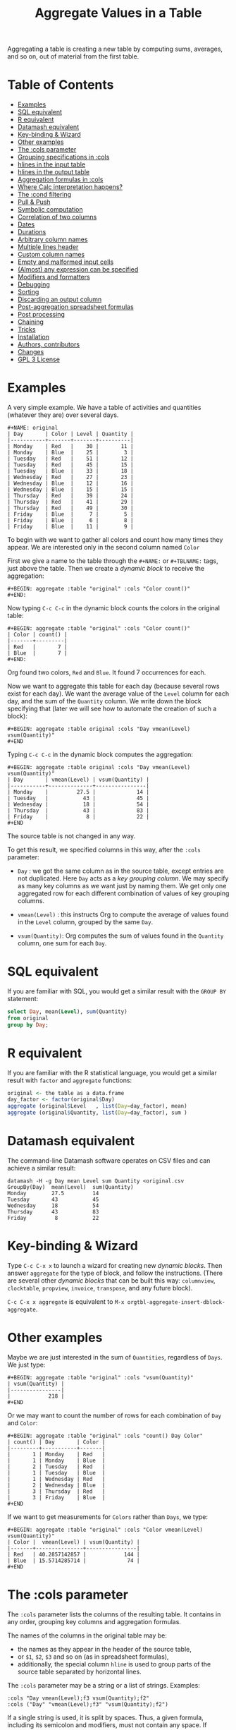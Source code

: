 # -*- mode: org; coding:utf-8; -*-
#+TITLE: Aggregate Values in a Table
#+OPTIONS: ^:{} authors:Thierry Banel, Michael Brand toc:nil

Aggregating a table is creating a new table by computing sums,
averages, and so on, out of material from the first table.

* Table of Contents
:PROPERTIES:
:TOC:      :include siblings :depth 1 :force () :ignore (this) :local (nothing)
:CUSTOM_ID: table-of-contents
:END:

:CONTENTS:
- [[#examples][Examples]]
- [[#sql-equivalent][SQL equivalent]]
- [[#r-equivalent][R equivalent]]
- [[#datamash-equivalent][Datamash equivalent]]
- [[#key-binding--wizard][Key-binding & Wizard]]
- [[#other-examples][Other examples]]
- [[#the-cols-parameter][The :cols parameter]]
- [[#grouping-specifications-in-cols][Grouping specifications in :cols]]
- [[#hlines-in-the-input-table][hlines in the input table]]
- [[#hlines-in-the-output-table][hlines in the output table]]
- [[#aggregation-formulas-in-cols][Aggregation formulas in :cols]]
- [[#where-calc-interpretation-happens][Where Calc interpretation happens?]]
- [[#the-cond-filtering][The :cond filtering]]
- [[#pull--push][Pull & Push]]
- [[#symbolic-computation][Symbolic computation]]
- [[#correlation-of-two-columns][Correlation of two columns]]
- [[#dates][Dates]]
- [[#durations][Durations]]
- [[#arbitrary-column-names][Arbitrary column names]]
- [[#multiple-lines-header][Multiple lines header]]
- [[#custom-column-names][Custom column names]]
- [[#empty-and-malformed-input-cells][Empty and malformed input cells]]
- [[#almost-any-expression-can-be-specified][(Almost) any expression can be specified]]
- [[#modifiers-and-formatters][Modifiers and formatters]]
- [[#debugging][Debugging]]
- [[#sorting][Sorting]]
- [[#discarding-an-output-column][Discarding an output column]]
- [[#post-aggregation-spreadsheet-formulas][Post-aggregation spreadsheet formulas]]
- [[#post-processing][Post processing]]
- [[#chaining][Chaining]]
- [[#tricks][Tricks]]
- [[#installation][Installation]]
- [[#authors-contributors][Authors, contributors]]
- [[#changes][Changes]]
- [[#gpl-3-license][GPL 3 License]]
:END:

* Examples
:PROPERTIES:
:CUSTOM_ID: examples
:END:
A very simple example. We have a table of activities and quantities
(whatever they are) over several days.

#+BEGIN_EXAMPLE
#+NAME: original
| Day       | Color | Level | Quantity |
|-----------+-------+-------+----------|
| Monday    | Red   |    30 |       11 |
| Monday    | Blue  |    25 |        3 |
| Tuesday   | Red   |    51 |       12 |
| Tuesday   | Red   |    45 |       15 |
| Tuesday   | Blue  |    33 |       18 |
| Wednesday | Red   |    27 |       23 |
| Wednesday | Blue  |    12 |       16 |
| Wednesday | Blue  |    15 |       15 |
| Thursday  | Red   |    39 |       24 |
| Thursday  | Red   |    41 |       29 |
| Thursday  | Red   |    49 |       30 |
| Friday    | Blue  |     7 |        5 |
| Friday    | Blue  |     6 |        8 |
| Friday    | Blue  |    11 |        9 |
#+END_EXAMPLE

To begin with we want to gather all colors and count how many times
they appear. We are interested only in the second column named =Color=

First we give a name to the table through the =#+NAME:=
or =#+TBLNAME:= tags, just above the table.
Then we create a /dynamic block/ to receive the aggregation:

#+BEGIN_EXAMPLE
#+BEGIN: aggregate :table "original" :cols "Color count()"
#+END:
#+END_EXAMPLE

Now typing =C-c C-c= in the dynamic block counts the colors in the original table:

#+BEGIN_EXAMPLE
#+BEGIN: aggregate :table "original" :cols "Color count()"
| Color | count() |
|-------+---------|
| Red   |       7 |
| Blue  |       7 |
#+END:
#+END_EXAMPLE

Org found two colors, =Red= and =Blue=. It found 7 occurrences for
each.

Now we want to aggregate this table for each day (because several rows
exist for each day). We want the average value of the =Level= column for
each day, and the sum of the =Quantity= column. We write down the
block specifying that (later we will see how to automate the creation
of such a block):

#+BEGIN_EXAMPLE
#+BEGIN: aggregate :table original :cols "Day vmean(Level) vsum(Quantity)"
#+END
#+END_EXAMPLE

Typing =C-c C-c= in the dynamic block computes the aggregation:

#+BEGIN_EXAMPLE
#+BEGIN: aggregate :table original :cols "Day vmean(Level) vsum(Quantity)"
| Day       | vmean(Level) | vsum(Quantity) |
|-----------+--------------+----------------|
| Monday    |         27.5 |             14 |
| Tuesday   |           43 |             45 |
| Wednesday |           18 |             54 |
| Thursday  |           43 |             83 |
| Friday    |            8 |             22 |
#+END
#+END_EXAMPLE

The source table is not changed in any way.

To get this result, we specified columns in this way, after the
=:cols= parameter:

- =Day= : we got the same column as in the source table, except
  entries are not duplicated.  Here =Day= acts as a /key grouping column/.
  We may specify as many key columns as we want just by naming them.
  We get only one aggregated row for each different combination
  of values of key grouping columns.

- =vmean(Level)= : this instructs Org to compute the average of values
  found in the =Level= column, grouped by the same =Day=.

- =vsum(Quantity)=: Org computes the sum of values found in the
  =Quantity= column, one sum for each =Day=.

* SQL equivalent
:PROPERTIES:
:CUSTOM_ID: sql-equivalent
:END:

If you are familiar with SQL, you would get a similar result with the
=GROUP BY= statement:

#+begin_src sql
select Day, mean(Level), sum(Quantity)
from original
group by Day;
#+end_src

* R equivalent
:PROPERTIES:
:CUSTOM_ID: r-equivalent
:END:

If you are familiar with the R statistical language, you would get a
similar result with =factor= and =aggregate= functions:

#+begin_src R
original <- the table as a data.frame
day_factor <- factor(original$Day)
aggregate (original$Level   , list(Day=day_factor), mean)
aggregate (original$Quantity, list(Day=day_factor), sum )
#+end_src

* Datamash equivalent
:PROPERTIES:
:CUSTOM_ID: datamash-equivalent
:END:

The command-line Datamash software operates on CSV files and can
achieve a similar result:

#+begin_src shell
datamash -H -g Day mean Level sum Quantity <original.csv
GroupBy(Day)  mean(Level)  sum(Quantity)
Monday        27.5         14
Tuesday       43           45
Wednesday     18           54
Thursday      43           83
Friday         8           22
#+end_src

* Key-binding & Wizard
:PROPERTIES:
:CUSTOM_ID: key-binding--wizard
:END:

Type =C-c C-x x= to launch a wizard for creating new /dynamic blocks/.
Then answer =aggregate= for the type of block, and follow the instructions.
(There are several other /dynamic blocks/ that can be built this way:
~columnview~, ~clocktable~, ~propview~, ~invoice~, ~transpose~, and any
future block).

=C-c C-x x aggregate= is equivalent to
=M-x orgtbl-aggregate-insert-dblock-aggregate=.

* Other examples
:PROPERTIES:
:CUSTOM_ID: other-examples
:END:

Maybe we are just interested in the sum of =Quantities=, regardless of
=Days=. We just type:

#+BEGIN_EXAMPLE
#+BEGIN: aggregate :table "original" :cols "vsum(Quantity)"
| vsum(Quantity) |
|----------------|
|            218 |
#+END
#+END_EXAMPLE

Or we may want to count the number of rows for each combination of
=Day= and =Color=:

#+BEGIN_EXAMPLE
#+BEGIN: aggregate :table "original" :cols "count() Day Color"
| count() | Day       | Color |
|---------+-----------+-------|
|       1 | Monday    | Red   |
|       1 | Monday    | Blue  |
|       2 | Tuesday   | Red   |
|       1 | Tuesday   | Blue  |
|       1 | Wednesday | Red   |
|       2 | Wednesday | Blue  |
|       3 | Thursday  | Red   |
|       3 | Friday    | Blue  |
#+END
#+END_EXAMPLE

If we want to get measurements for =Colors= rather than =Days=, we
type:

#+BEGIN_EXAMPLE
#+BEGIN: aggregate :table "original" :cols "Color vmean(Level) vsum(Quantity)"
| Color |  vmean(Level) | vsum(Quantity) |
|-------+---------------+----------------|
| Red   | 40.2857142857 |            144 |
| Blue  | 15.5714285714 |             74 |
#+END
#+END_EXAMPLE

* The :cols parameter
:PROPERTIES:
:CUSTOM_ID: the-cols-parameter
:END:

The =:cols= parameter lists the columns of the resulting table. It
contains in any order, grouping key columns and aggregation formulas.

The names of the columns in the original table may be:
- the names as they appear in the header of the source table,
- or =$1=, =$2=, =$3= and so on (as in spreadsheet formulas),
- additionally, the special column =hline= is used to group
  parts of the source table separated by horizontal lines.

The =:cols= parameter may be a string or a list of strings. Examples:
#+BEGIN_EXAMPLE
  :cols "Day vmean(Level);f3 vsum(Quantity);f2"
  :cols ("Day" "vmean(Level);f3" "vsum(Quantity);f2")
#+END_EXAMPLE

If a single string is used, it is split by spaces. Thus, a given
formula, including its semicolon and modifiers, must not contain any
space. If spaces are required within a formula, then use the
parenthesis list. If a column name has spaces, quote it like this:
#+BEGIN_EXAMPLE
  'yellow submarine'
#+END_EXAMPLE

* Grouping specifications in :cols
:PROPERTIES:
:CUSTOM_ID: grouping-specifications-in-cols
:END:

Grouping is done on columns of the source table acting as key columns.
Just name the key columns.

Additionally, the =hline= specification means that rows between two
horizontal lines should be grouped.

Key columns and =hline= are used to group rows of the source
table with unique combinations of those columns.

* hlines in the input table
:PROPERTIES:
:CUSTOM_ID: hlines-in-the-input-table
:END:

hline = "horizontal line"

Here is a source table containing 3 blocks separated by horizontal
lines:

#+BEGIN_EXAMPLE
#+NAME: originalhl
| Color | Level | Quantity |
|-------+-------+----------|
| Red   |    30 |       11 |
| Blue  |    25 |        3 |
| Red   |    51 |       12 |
| Red   |    45 |       15 |
| Blue  |    33 |       18 |
|-------+-------+----------|
| Red   |    27 |       23 |
| Blue  |    12 |       16 |
| Blue  |    15 |       15 |
| Red   |    39 |       24 |
| Red   |    41 |       29 |
|-------+-------+----------|
| Red   |    49 |       30 |
| Blue  |     7 |        5 |
| Blue  |     6 |        8 |
| Blue  |    11 |        9 |
#+END_EXAMPLE

And here is the aggregation by those 3 blocks:

#+BEGIN_EXAMPLE
#+BEGIN: aggregate :table originalhl :cols "hline vmean(Level) vsum(Quantity)"
| hline | vmean(Level) | vsum(Quantity) |
|-------+--------------+----------------|
|     0 |         36.8 |             59 |
|     1 |         26.8 |            107 |
|     2 |        18.25 |             52 |
#+END:
#+END_EXAMPLE

If we want additional details with the =Color= column, we just name it:

#+BEGIN_EXAMPLE
#+BEGIN: aggregate :table originalhl :cols "hline Color vmean(Level) vsum(Quantity)"
| hline | Color |  vmean(Level) | vsum(Quantity) |
|-------+-------+---------------+----------------|
|     0 | Red   |            42 |             38 |
|     0 | Blue  |            29 |             21 |
|     1 | Red   | 35.6666666667 |             76 |
|     1 | Blue  |          13.5 |             31 |
|     2 | Red   |            49 |             30 |
|     2 | Blue  |             8 |             22 |
#+END:
#+END_EXAMPLE

There is an ugly value, =35.6666666667=, in the middle of the
table. See later how to format it.

* hlines in the output table
:PROPERTIES:
:CUSTOM_ID: hlines-in-the-output-table
:END:

Example of an input table containing 3 hlines:

#+begin_example
#+name: withhline
| cölØr  | vâluε | ra;han |
|--------+-------+--------|
| Red    |   1.3 |     41 |
| Red    |   3.5 |     35 |
| Yellow |   9.1 |     95 |
| Red    |   2.6 |     84 |
|--------+-------+--------|
| Blue   |   8.7 |     52 |
| Blue   |   7.0 |     29 |
| Yellow |   5.4 |     17 |
|--------+-------+--------|
| Blue   |   4.9 |     64 |
| Red    |   3.9 |     51 |
| Yellow |   2.4 |     55 |
| Yellow |   6.6 |     34 |
|--------+-------+--------|
| Red    |   1.1 |     58 |
| Yellow |   3.4 |     51 |
#+end_example

With the =:hline 1= parameter, we get back the original hlines. Without
this parameter, the resulting table would have no hlines.

#+begin_example
#+BEGIN: aggregate :table "withhline" :cols "cölØr vâluε 'ra;han'" :hline 1
| cölØr  | vâluε | 'ra;han' |
|--------+-------+----------|
| Red    |   1.3 |       41 |
| Red    |   3.5 |       35 |
| Yellow |   9.1 |       95 |
| Red    |   2.6 |       84 |
|--------+-------+----------|
| Blue   |   8.7 |       52 |
| Blue   |   7.0 |       29 |
| Yellow |   5.4 |       17 |
|--------+-------+----------|
| Blue   |   4.9 |       64 |
| Red    |   3.9 |       51 |
| Yellow |   2.4 |       55 |
| Yellow |   6.6 |       34 |
|--------+-------+----------|
| Red    |   1.1 |       58 |
| Yellow |   3.4 |       51 |
#+END:
#+end_example

This example is a shorthand for this one, where an explicit =hline=
column is requested, then discarded with =<>=:

#+begin_example
#+BEGIN: aggregate :table "withhline" :cols "hline;^n;<> cölØr vâluε 'ra;han'" :hline 1
| cölØr  | vâluε | 'ra;han' |
|--------+-------+----------|
| Red    |   1.3 |       41 |
| Red    |   3.5 |       35 |
| Yellow |   9.1 |       95 |
| Red    |   2.6 |       84 |
|--------+-------+----------|
| Blue   |   8.7 |       52 |
| Blue   |   7.0 |       29 |
| Yellow |   5.4 |       17 |
|--------+-------+----------|
| Blue   |   4.9 |       64 |
| Red    |   3.9 |       51 |
| Yellow |   2.4 |       55 |
| Yellow |   6.6 |       34 |
|--------+-------+----------|
| Red    |   1.1 |       58 |
| Yellow |   3.4 |       51 |
#+END:
#+end_example

Actually, output hlines are not limited to input ones. They may appear
on the major sorted column. In this example, the =cölØr= column is
sorted, and we require output hlines with =:hline 1=. Then hlines will
separate blocks of identical =cölØr= rows:

#+begin_example
#+BEGIN: aggregate :table "withhline" :cols "cölØr;^a vâluε 'ra;han'" :hline 1
| cölØr  | vâluε | 'ra;han' |
|--------+-------+----------|
| Blue   |   8.7 |       52 |
| Blue   |   7.0 |       29 |
| Blue   |   4.9 |       64 |
|--------+-------+----------|
| Red    |   1.3 |       41 |
| Red    |   3.5 |       35 |
| Red    |   2.6 |       84 |
| Red    |   3.9 |       51 |
| Red    |   1.1 |       58 |
|--------+-------+----------|
| Yellow |   9.1 |       95 |
| Yellow |   5.4 |       17 |
| Yellow |   2.4 |       55 |
| Yellow |   6.6 |       34 |
| Yellow |   3.4 |       51 |
#+END:
#+end_example

In this previous example, output hlines are unrelated to input ones.

The =:hline= parameter may be =2=. It means that two sorted columns will
be looked at when deciding to put an hline. In the following example,
the two sorted columns are =hline= and =cölØr=. Therefore output hlines
separate blocks of identical =hline= and =cölØr=:

#+begin_example
#+BEGIN: aggregate :table "withhline" :cols "hline;^n cölØr;^a vâluε 'ra;han'" :hline 2
| hline | cölØr  | vâluε | 'ra;han' |
|-------+--------+-------+----------|
|     0 | Red    |   1.3 |       41 |
|     0 | Red    |   3.5 |       35 |
|     0 | Red    |   2.6 |       84 |
|-------+--------+-------+----------|
|     0 | Yellow |   9.1 |       95 |
|-------+--------+-------+----------|
|     1 | Blue   |   8.7 |       52 |
|     1 | Blue   |   7.0 |       29 |
|-------+--------+-------+----------|
|     1 | Yellow |   5.4 |       17 |
|-------+--------+-------+----------|
|     2 | Blue   |   4.9 |       64 |
|-------+--------+-------+----------|
|     2 | Red    |   3.9 |       51 |
|-------+--------+-------+----------|
|     2 | Yellow |   2.4 |       55 |
|     2 | Yellow |   6.6 |       34 |
|-------+--------+-------+----------|
|     3 | Red    |   1.1 |       58 |
|-------+--------+-------+----------|
|     3 | Yellow |   3.4 |       51 |
#+END:
#+end_example

And the =hline= column may be discarded (but its side effect
remains). To do so use the =;<>= specifier:

#+begin_example
#+BEGIN: aggregate :table "withhline" :cols "hline;^n;<> cölØr;^a vâluε 'ra;han'" :hline 2
| cölØr  | vâluε | 'ra;han' |
|--------+-------+----------|
| Red    |   1.3 |       41 |
| Red    |   3.5 |       35 |
| Red    |   2.6 |       84 |
|--------+-------+----------|
| Yellow |   9.1 |       95 |
|--------+-------+----------|
| Blue   |   8.7 |       52 |
| Blue   |   7.0 |       29 |
|--------+-------+----------|
| Yellow |   5.4 |       17 |
|--------+-------+----------|
| Blue   |   4.9 |       64 |
|--------+-------+----------|
| Red    |   3.9 |       51 |
|--------+-------+----------|
| Yellow |   2.4 |       55 |
| Yellow |   6.6 |       34 |
|--------+-------+----------|
| Red    |   1.1 |       58 |
|--------+-------+----------|
| Yellow |   3.4 |       51 |
#+END:
#+end_example

The =:hline= parameter accepts a number:
- =:hline 0=, =:hline no=, =:hline nil=, or no =:hline= mean that there will
  be no hlines in the output.
- =:hline 1=, =:hline yes=, =:hline t= mean that hlines will separate blocks
  of identical rows regarding the major sorted column. In case no
  column is sorted, then output hlines will reflect input ones.
- =:hline 2= means that the major and the next major sorted columns will
  be used to separate identical rows regarding those two columns.
- =:hline 3=, =:hline 4=, ... may be specified, but they may result in too
  much hlines.

* Aggregation formulas in :cols
:PROPERTIES:
:CUSTOM_ID: aggregation-formulas-in-cols
:END:

Aggregation formulas are applied for each of those groupings, on the
specified columns.

We saw examples with =sum=, =mean=, =count= aggregations. There are
many other aggregations. They are based on functions provided by Calc:

- =count()= or =vcount()=
  + in Calc: =`u #' (`calc-vector-count') [`vcount'])=
  + gives the number of elements in the group being aggregated;
    this function may or may not take a column parameter;
    with a parameter, empty cells are not counted
    (except with the =E= modifier)..

- =sum(X)= or =vsum(X)=
  + in Calc: =`u +' (`calc-vector-sum') [`vsum']=
  + computes the sum of elements being aggregated

- =cnorm(X)=
  + in Calc: =`v N' (calc-cnorm') [`cnorm']=
  + like =vsum(X)=, compute the sum of values, but first replacing negative
    values by their opposite

- =max(X)= or =vmax(X)=
  + in Calc: =`u X' (`calc-vector-max') [`vmax']=
  + gives the largest of the elements being aggregated

- =min(X)= or =vmin(X)=
  + in Calc: =`u N' (`calc-vector-min') [`vmin']=
  + gives the smallest of the elements being aggregated

- =span(X)= or =vspan(X)=
  + in Calc: =`v :' (`calc-set-span') [`vspan']=
  + summarizes values to be aggregated into an interval =[MIN..MAX]=
    where =MIN= and =MAX= are the minimal and maximal values to be aggregated

- =rnorm(X)=
  + in Calc: =`v n' (`calc-rnorm) [`rnorm']=
  + like =vmax(X)=, gives the maximum of values, but first replacing negative
    values by their opposite

- =mean(X)= or =vmean(X)=
  + in Calc: =`u M' (`calc-vector-mean') [`vmean']=
  + computes the average (arithmetic mean) of elements being aggregated

- =meane(X)= or =vmeane(X)=
  + in Calc: =`I u M' (`calc-vector-mean-error') [`vmeane']=
  + computes the average (as mean) along with the estimated error of elements being aggregated

- =median(X)= or =vmedian(X)=
  + in Calc: =`H u M' (`calc-vector-median') [`vmedian']=
  + computes the median of elements being aggregated, by taking the middle element after sorting them

- =hmean(X)= or =vhmean(X)=
  + in Calc: =`H I u M' (`calc-vector-harmonic-mean') [`vhmean']=
  + computes the harmonic mean of elements being aggregated

- =gmean(X)= or =vgmean(X)=
  + in Calc: =`u G' (`calc-vector-geometric-mean') [`vgmean']=
  + computes the geometric mean of elements being aggregated

- =sdev(X)= or =vsdev(X)=
  + in Calc: =`u S' (`calc-vector-sdev') [`vsdev']=
  + computes the standard deviation of elements being aggregated

- =psdev(X)= or =vpsdev(X)=
  + in Calc: =`I u S' (`calc-vector-pop-sdev') [`vpsdev']=
  + computes the population standard deviation (divide by N instead of N-1)

- =var(X)= or =vvar(X)=
  + in Calc: =`H u S' (`calc-vector-variance') [`vvar']=
  + computes the variance of elements being aggregated

- =pvar(X)= or =vpvar(X)=
  + in Calc: =`H u S' (`calc-vector-variance') [`vpvar']=
  + computes the population variance of elements being aggregated

- =pcov(X,Y)= or =vpcov(X,Y)=
  + in Calc: =`I u C' (`calc-vector-pop-covariance') [`vpcov']=
  + computes the population covariance of elements being aggregated from two columns (divides by N)

- =cov(X,Y)= or =vcov(X,Y)=
  + in Calc: =`u C' (`calc-vector-covariance') [`vcov']=
  + computes the sample covariance of elements being aggregated from two columns (divides by N-1)

- =corr(X,Y)= or =vcorr(X,Y)=
  + in Calc: =`H u C' (`calc-vector-correlation') [`vcorr']=
  + computes the linear correlation coefficient of elements being aggregated in two columns

- =prod(X)= or =vprod(X)=
  + in Calc: =`u *' (`calc-vector-product') [`vprod']=
  + computes the product of elements being aggregated

- =vlist(X)= or =list(X)=
  + gives the list of =X= being aggregated, verbatim, without aggregation.

- =(X)= or =X= in a formula
  + returns the list of =X= being aggregated, without aggregation,
    passed through Calc interpretation.

- =sort(X)=
  + in Calc: =`v S' (`calc-sort') [`sort']=
  + sorts elements to be aggregated in ascending order;
    only works on numerical values

- =rsort(X)=
  + in Calc: =`I v S' (`calc-sort') [`sort']=
  + sorts elements to be aggregated in descending order;
    only works on numerical values

- =rev(X)=
  + in Calc: =`' (`calc-reverse-vector') [`rev']=
  + returns the list of values to be aggregated in reverse order

- =subvec(X,from)=, =subvec(X,from,to)=
  + in Calc: =`v s' (`calcFunc-subvec') [`subvec']=
  + extracts a sub-list from =X= starting at =from= and ending at =to= excluded
    (or up to the end if =to= is not given).
    The first value is numbered =1=. So for instance
    =subvec(X,1,3)= extracts the first two values

- =vmask(M,X)=
  + in Calc: =`v m' (`calcFunc-vmask') [`vmask']=
  + extracts a sub-list from =X=, keeping only values for which correponding values in
    =M= (the mask) are not zero

- =head(X)=
  + in Calc: =`v h' (`calc-head') [`head']=
  + returns the first value to be aggregated

- =rtail(X)=
  + in Calc: =`H I v h' (`calc-head') [`rtail']=
  + returns the last value to be aggregated

- =find(X,val)=
  + in Calc: =`v f' (`calc-vector-find') [`find']=
  + returns the index of =val= in the list of values to be aggregated, or =0=
    if =val= is not found. Index starts from =1=

- =rdup(X)=
  + in Calc: =`v +' (`calc-remove-duplicates') [`rdup']=
  + remove duplicates from =X= and returns remaining values sorted in
    ascending order

- =grade(X)=
  + in Calc: =`v G' (`calc-grade') [`grade']=
  + returns a list of index of values to be aggregated: the index of the lowest value,
    then the second lowest value, and so on up to the index of the highest value.
    Indexes start from =1=

- =rgrade(X)=
  + in Calc: =`I v G' (`calc-grade') [`rgrade']=
  + Like =grade= in reverse order

The aggregation functions may be written with or without a leading
=v=. =sum= and =vsum= are equivalent.  The =v= form should be
preferred, as it is the one used in the Org table spreadsheet, and in
Calc.  The non-v names may be dropped in the future.

* Where Calc interpretation happens?
:PROPERTIES:
:CUSTOM_ID: where-calc-interpretation-happens
:END:

*Calc* is the standard Emacs desktop calculator. Actual mathematical
computations are handled through Calc. This offers a lot of
flexibility.

Example of input table. Besides numbers, there are cells with
mathematical expressions like =20*30=, or just labels as =Red&Green=
without any mathematical meaning.

#+BEGIN_EXAMPLE
#+name: to_Calc_or_not_to_Calc
| Day       | Color      | Level  |
|-----------+------------+--------|
| Monday    | Red        | 20*30  |
| Monday    | Blue       | 55+45  |
| Tuesday   | Red        | 1      |
| Tuesday   | Red&Green  | 2      |
| Tuesday   | Blue+Green | 3      |
| Wednesday | Red        | (27)   |
| Wednesday | Red        | (12+1) |
| Wednesday | Green      | [15]   |
#+END_EXAMPLE

Basically, Calc operates twice. For example in the formula
=vsum(Level)=:
- Calc computes =Level= for every input cell in the =Level= column,
- then Calc computes =vsum()= applied to the resulting list.

#+BEGIN_EXAMPLE
#+BEGIN: aggregate :table "to_Calc_or_not_to_Calc" :cols "Day vsum(Level)"
| Day       | vsum(Level) |
|-----------+-------------|
| Monday    |         700 |
| Tuesday   |           6 |
| Wednesday |          55 |
#+END:
#+END_EXAMPLE

There are a few occasions were Calc computation does not happen:
=vcount()= and =vlist(X)=.

The =vcount()= sub-formula is evaluated as the number of input rows in
each group, without Calc intervention. However, later on Calc can
handle this number in a formula as this one: =vsum(Level)/vcount()=

#+BEGIN_EXAMPLE
#+BEGIN: aggregate :table "to_Calc_or_not_to_Calc" :cols "Day vcount() vsum(Level)/vcount()"
| Day       | vcount() | vsum(Level)/vcount() |
|-----------+----------+----------------------|
| Monday    |        2 |                  350 |
| Tuesday   |        3 |                    2 |
| Wednesday |        3 |            18.333333 |
#+END:
#+END_EXAMPLE

And of course when input cells do not have a mathematical meaning, the
result is non-sens:

#+BEGIN_EXAMPLE
#+BEGIN: aggregate :table "to_Calc_or_not_to_Calc" :cols "Day vsum(Color)"
| Day       | vsum(Color)                                    |
|-----------+------------------------------------------------|
| Monday    | Red + Blue                                     |
| Tuesday   | Red + error(3, '"Syntax error") + Blue + Green |
| Wednesday | 2 Red + Green                                  |
#+END:
#+END_EXAMPLE

The =vlist(X)= formula is not handled by Calc at all. This formula
must appear alone (not embedded as part of a bigger formula). The cells
=X= are not interpreted by Calc. As a result, =vlist(X)= produces a
cell which concatenates input cells verbatim. For instance, the input
cell =20*30= is left as-is.

#+BEGIN_EXAMPLE
#+BEGIN: aggregate :table "to_Calc_or_not_to_Calc" :cols "Day vlist(Color) vlist(Level)"
| Day       | vlist(Color)               | vlist(Level)       |
|-----------+----------------------------+--------------------|
| Monday    | Red, Blue                  | 20*30, 55+45       |
| Tuesday   | Red, Red&Green, Blue+Green | 1, 2, 3            |
| Wednesday | Red, Red, Green            | (27), (12+1), [15] |
#+END:
#+END_EXAMPLE

As a contrast, the formula =(Level)= yields a list processed through
Calc. For instance, the =20*30= formula is replaced by =600=.

#+BEGIN_EXAMPLE
#+BEGIN: aggregate :table "to_Calc_or_not_to_Calc" :cols "Day (Color) (Level)"
| Day       | (Color)                                        | (Level)        |
|-----------+------------------------------------------------+----------------|
| Monday    | [Red, Blue]                                    | [600, 100]     |
| Tuesday   | [Red, error(3, '"Syntax error"), Blue + Green] | [1, 2, 3]      |
| Wednesday | [Red, Red, Green]                              | [27, 13, [15]] |
#+END:
#+END_EXAMPLE

Here we used parenthesis in =(Color)= and =(Level)= because otherwise
they would have been /key columns/. Instead of parenthesis, we can
embed such expressions in formulas, like =Level+1=:

#+BEGIN_EXAMPLE
#+BEGIN: aggregate :table "to_Calc_or_not_to_Calc" :cols "Day Level+1"
| Day       | Level+1        |
|-----------+----------------|
| Monday    | [601, 101]     |
| Tuesday   | [2, 3, 4]      |
| Wednesday | [28, 14, [16]] |
#+END:
#+END_EXAMPLE

To summarize, a column name embedded in a formula is evaluated as the
list of input cells, processed by Calc. Except for the =vlist(Column)=
formula where input cells are kept verbatim.

By the way, what is the meaning of the expression =Level*Level=? For
=Monday=, it is =[600,100]*[600,100]=. Then Calc simplifies that as a
/vector product/: sum of individual products. =600^2+100^2=

#+BEGIN_EXAMPLE
#+BEGIN: aggregate :table "to_Calc_or_not_to_Calc" :cols "Day Level*Level Level+Level"
| Day       | Level*Level | Level+Level    |
|-----------+-------------+----------------|
| Monday    |      370000 | [1200, 200]    |
| Tuesday   |          14 | [2, 4, 6]      |
| Wednesday |        1123 | [54, 26, [30]] |
#+END:
#+END_EXAMPLE

* The :cond filtering
:PROPERTIES:
:CUSTOM_ID: the-cond-filtering
:END:

This parameter is optional. If present, it specifies a lisp
expression which tells whether or not a row should be kept. When the
expression evaluates to nil, the row is discarded.

Examples of useful expressions includes:
- =:cond (equal Color "Red")=
  + to keep only rows where =Color= is =Red=
- =:cond (> (string-to-number Quantity) 19)=
  + to keep only rows for which =Quantity= is more than =19=
  + note the call to =string-to-number=; without this call, =Quantity= would be used as a string
- =:cond (> (* (string-to-number Level) 2.5) (string-to-number Quantity))=
  + to keep only rows for which =2.5*Level > Quantity=

Beware with this example: =:cond (equal Color "Red")=. The input table
should not have a column named =Red=, otherwised the condition will mean:
/keep only rows with the same value in columns Color and Red/

As a special case, when =:cols= parameter is not given, the result is
the same as =:cols "COL1 COL2 COL3...".= All columns in the input
table are specified as key columns, and output in the resulting table.

This is useful when just filtering. But be aware that aggregation
still occurs. So duplicate input rows appear only once in the result.

* Pull & Push
:PROPERTIES:
:CUSTOM_ID: pull--push
:END:

Two modes are available: /pull/ & /push/.

In the /pull/ mode, we use so called "dynamic blocks".
The resulting table knows how to build itself.
Example:

We have a source table which is unaware that it will be derived in an
aggregated table:

#+BEGIN_EXAMPLE
#+NAME: source1
| Day       | Color | Level | Quantity |
|-----------+-------+-------+----------|
| Monday    | Red   |    30 |       11 |
| Monday    | Blue  |    25 |        3 |
| Tuesday   | Red   |    51 |       12 |
| Tuesday   | Red   |    45 |       15 |
| Tuesday   | Blue  |    33 |       18 |
| Wednesday | Red   |    27 |       23 |
| Wednesday | Blue  |    12 |       16 |
| Wednesday | Blue  |    15 |       15 |
| Thursday  | Red   |    39 |       24 |
| Thursday  | Red   |    41 |       29 |
| Thursday  | Red   |    49 |       30 |
| Friday    | Blue  |     7 |        5 |
| Friday    | Blue  |     6 |        8 |
| Friday    | Blue  |    11 |        9 |
#+END_EXAMPLE

We create somewhere else a /dynamic block/ which carries the
specification of the aggregation:

#+BEGIN_EXAMPLE
#+BEGIN: aggregate :table "source1" :cols "Day vmean(Level) vsum(Quantity)"
| Day       | vmean(Level) | vsum(Quantity) |
|-----------+--------------+----------------|
| Monday    |         27.5 |             14 |
| Tuesday   |           43 |             45 |
| Wednesday |           18 |             54 |
| Thursday  |           43 |             83 |
| Friday    |            8 |             22 |
#+END
#+END_EXAMPLE

Typing =C-c C-c= in the dynamic block recomputes it freshly.

In /push/ mode, the source table drives the creation of derived
tables. We specify the wanted results in =#+ORGTBL: SEND= directives
(as many as desired):

#+BEGIN_EXAMPLE
#+ORGTBL: SEND derived1 orgtbl-to-aggregated-table :cols "vmean(Level) vsum(Quantity)"
#+ORGTBL: SEND derived2 orgtbl-to-aggregated-table :cols "Day vmean(Level) vsum(Quantity)"
| Day       | Color | Level | Quantity |
|-----------+-------+-------+----------|
| Monday    | Red   |    30 |       11 |
| Monday    | Blue  |    25 |        3 |
| Tuesday   | Red   |    51 |       12 |
| Tuesday   | Red   |    45 |       15 |
| Tuesday   | Blue  |    33 |       18 |
| Wednesday | Red   |    27 |       23 |
| Wednesday | Blue  |    12 |       16 |
| Wednesday | Blue  |    15 |       15 |
| Thursday  | Red   |    39 |       24 |
| Thursday  | Red   |    41 |       29 |
| Thursday  | Red   |    49 |       30 |
| Friday    | Blue  |     7 |        5 |
| Friday    | Blue  |     6 |        8 |
| Friday    | Blue  |    11 |        9 |
#+END_EXAMPLE

We must create the receiving blocks somewhere else in the same file:

#+BEGIN_EXAMPLE
#+BEGIN RECEIVE ORGTBL derived1
#+END RECEIVE ORGTBL derived1
#+END_EXAMPLE

#+BEGIN_EXAMPLE
#+BEGIN RECEIVE ORGTBL derived2
#+END RECEIVE ORGTBL derived2
#+END_EXAMPLE

Then we come back to the source table and type =C-c C-c= with the
cursor on the 1st pipe of the table, to refresh the derived tables:

#+BEGIN_EXAMPLE
#+BEGIN RECEIVE ORGTBL derived1
|  vmean(Level) | vsum(Quantity) |
|---------------+----------------|
| 27.9285714286 |            218 |
#+END RECEIVE ORGTBL derived1
#+END_EXAMPLE

#+BEGIN_EXAMPLE
#+BEGIN RECEIVE ORGTBL derived2
| Day       | vmean(Level) | vsum(Quantity) |
|-----------+--------------+----------------|
| Monday    |         27.5 |             14 |
| Tuesday   |           43 |             45 |
| Wednesday |           18 |             54 |
| Thursday  |           43 |             83 |
| Friday    |            8 |             22 |
#+END RECEIVE ORGTBL derived2
#+END_EXAMPLE

Pull & push modes use the same engine in the background.
Thus, using either is just a matter of convenience.

_Glitch:_ in push mode you may see strange ouput like =\_{}=.
This is an escape generated by Org mode (nothing to do with orgaggregate).
It happens for the following characters: =&%#_^=
To disable that, in the =#+ORGTBL: SEND= line, add this parameter:
=:no-escape true=

* Symbolic computation
:PROPERTIES:
:CUSTOM_ID: symbolic-computation
:END:

The computations are based on Calc, which is a symbolic calculator.
Thus, symbolic computations are built-in. Example:

This is the source table:

#+BEGIN_EXAMPLE
#+NAME: symtable
| Day       | Color |  Level | Quantity |
|-----------+-------+--------+----------|
| Monday    | Red   |   30+x |     11+a |
| Monday    | Blue  | 25+3*x |        3 |
| Tuesday   | Red   | 51+2*x |       12 |
| Tuesday   | Red   |   45-x |       15 |
| Tuesday   | Blue  |     33 |       18 |
| Wednesday | Red   |     27 |       23 |
| Wednesday | Blue  |   12+x |       16 |
| Wednesday | Blue  |     15 |   15-6*a |
| Thursday  | Red   |     39 |   24-5*a |
| Thursday  | Red   |     41 |       29 |
| Thursday  | Red   |   49+x |   30+9*a |
| Friday    | Blue  |      7 |      5+a |
| Friday    | Blue  |      6 |        8 |
| Friday    | Blue  |     11 |        9 |
#+END_EXAMPLE

And here is the aggregated, symbolic result:

#+BEGIN_EXAMPLE
#+BEGIN: aggregate :table "symtable" :cols "Day vmean(Level) vsum(Quantity)"
| Day       | vmean(Level)          | vsum(Quantity) |
|-----------+-----------------------+----------------|
| Monday    | 2. x + 27.5           | a + 14         |
| Tuesday   | 0.333333333334 x + 43 | 45             |
| Wednesday | x / 3 + 18            | 54 - 6 a       |
| Thursday  | x / 3 + 43.           | 4 a + 83       |
| Friday    | 8                     | a + 22         |
#+END
#+END_EXAMPLE

Symbolic calculations are correctly performed on =x= and =a=, which
are symbolic (as opposed to numeric) expressions.

Note that if there are empty cells in the input, they will be changed to
=nan= /not a number/, and the whole aggregation will yield =nan=.  This is
probably not the expected result.  The =N= modifier (see paragraph "modifiers
and formatters") won't help, because even though it will replace empty cells
with zero, it will do the same for anything which does not look like a
number.  The best is to just avoid empty cells when dealing with symbolic
calculations.

* Correlation of two columns
:PROPERTIES:
:CUSTOM_ID: correlation-of-two-columns
:END:

Some aggregations work on two columns (rather than one column for
=vsum()=, =vmean()=).
Those aggregations are =vcov(,)=, =vpcov(,)=, =vcorr(,)=.
- =vcorr(,)= computes the linear correlation between two columns.
- =vcov(,)= and =vpcov(,)= compute the covariance of two columns.

Example. We create a table where column =y= is a noisy version of
column =x=:

#+BEGIN_EXAMPLE
#+TBLNAME: noisydata
| bin   |  x |       y |
|-------+----+---------|
| small |  1 |  10.454 |
| small |  2 |  21.856 |
| small |  3 |  30.678 |
| small |  4 |  41.392 |
| small |  5 |  51.554 |
| large |  6 |  61.824 |
| large |  7 |  71.538 |
| large |  8 |  80.476 |
| large |  9 |  90.066 |
| large | 10 | 101.070 |
| large | 11 | 111.748 |
| large | 12 | 121.084 |
#+TBLFM: $3=$2*10+random(1000)/500;%.3f
#+END_EXAMPLE

#+BEGIN_EXAMPLE
#+BEGIN: aggregate :table noisydata :cols "bin vcorr(x,y) vcov(x,y) vpcov(x,y)"
| bin   |     vcorr(x,y) |     vcov(x,y) |    vpcov(x,y) |
|-------+----------------+---------------+---------------|
| small | 0.999459736649 |        25.434 |       20.3472 |
| large | 0.999542438688 | 46.4656666667 | 39.8277142857 |
#+END
#+END_EXAMPLE

We see that the correlation between =x= and =y= is very close to =1=,
meaning that both columns are correlated. Indeed they are, as the =y=
is computed from =x= with the formula =y = 10*x +
noise_between_0_and_2=.

* Dates
:PROPERTIES:
:CUSTOM_ID: dates
:END:

Some aggregations are possible on dates. Example. Here is a source
table containing dates:

#+BEGIN_EXAMPLE
#+tblname: datetable
| Date                   |
|------------------------|
| [2035-12-22 Sat 09:01] |
| [2034-11-24 Fri 13:04] |
| [2030-09-24 Tue 13:54] |
| [2027-09-25 Sat 03:54] |
| [2023-02-26 Sun 16:11] |
| [2020-03-17 Tue 03:51] |
| [2018-08-21 Tue 00:00] |
| [2012-12-25 Tue 00:00] |
#+END_EXAMPLE

Here are the earliest and the latest dates, along with the average of
all input dates:

#+BEGIN_EXAMPLE
#+BEGIN: aggregate :table datetable :cols "vmin(Date) vmax(Date) vmean(Date)"
| vmin(Date)             | vmax(Date)             | vmean(Date) |
|------------------------+------------------------+-------------|
| <2012-12-25 Tue 00:00> | <2035-12-22 Sat 09:01> |   739448.44 |
#+END:
#+END_EXAMPLE

The average of all dates is a number? Actually, it is a date expressed
as the number of days since =[0000-12-31 Sun 00:00]=. To force a
number of days to be interpreted as a date, use the =date()= function:

#+BEGIN_EXAMPLE
#+BEGIN: aggregate :table datetable :cols "date(vmean(Date))"
| date(vmean(Date))      |
|------------------------|
| <2025-07-16 Wed 10:29> |
#+END:
#+END_EXAMPLE

With the =date()= function in mind, all kinds of dates handling can be
done. Example: the average of earliest and the latest dates is
different from the average of all dates:

#+BEGIN_EXAMPLE
#+BEGIN: aggregate :table datetable :cols "date(vmean(vmin(Date),vmax(Date))) date(vmean(Date))"
| date(vmean(vmin(Date),vmax(Date))) | date(vmean(Date))      |
|------------------------------------+------------------------|
| <2024-06-23 Sun 16:30>             | <2025-07-16 Wed 10:29> |
#+END:
#+END_EXAMPLE

Note that =date()= is not special to orgaggregate. It can be used in
Org Mode spreadsheet formulas.

* Durations
:PROPERTIES:
:CUSTOM_ID: durations
:END:
In Org Mode spreadsheet, durations have the forms =HH:MM= or
=HH:MM:SS=. In orgaggregate, when an input cell have one of those two
forms, it is converted into a number of seconds. For instance, =01:00=
is converted into =3600= and =00:00:07= is converted into =7=.

There may be a single digit for hours, as in =7:12= or more than two as in =1255:45:00=.

To output such a form, use a formatter: =;T=; =;t=, =;U=. For example, we
have 3 durations as input, and we want the average of them:

#+BEGIN_EXAMPLE
#+name: some_durations
|      dur |
|----------|
| 07:45:30 |
|    13:55 |
|    17:12 |
#+END_EXAMPLE

#+BEGIN_EXAMPLE
#+BEGIN: aggregate :table "some_durations" :cols "vmean(dur) vmean(dur);T vmean(dur);t vmean(dur);U"
| vmean(dur) | vmean(dur) | vmean(dur) | vmean(dur) |
|------------+------------+------------+------------|
|      46650 |   12:57:30 |      12.96 |      12:57 |
#+END:
#+END_EXAMPLE

- With no formatter, we get a number of seconds
- The =T= formatter outputs the result as =HH:MM:SS=
- The =U= formatter outputs the result as =HH:MM=
- The =t= formatter converts the result into a number of hours (it
  divides the number of seconds by 3600, and displays only two digits
  after dot)

The Calc syntax for durations is also recognized:
#+BEGIN_EXAMPLE
HH@ MM'
HH@ MM' SS"
#+END_EXAMPLE
Example:

#+BEGIN_EXAMPLE
#+name: calc_durations
| dur        |
|------------|
| 07@ 45' 30 |
| 13@ 55'    |
| 17@ 12'    |
#+END_EXAMPLE

#+BEGIN_EXAMPLE
#+BEGIN: aggregate :table "calc_durations" :cols "vmean(dur)"
| vmean(dur)   |
|--------------|
| 12@ 57' 30." |
#+END:
#+END_EXAMPLE

* Arbitrary column names
:PROPERTIES:
:CUSTOM_ID: arbitrary-column-names
:END:
Column names are not necessarily alphanumeric words. They may contain
any characters, including spaces, quotes, +, -, whatever. They must
not extend on several lines thought.

Those names need to be protected with quotes (single or double quotes)
within formulas.

Examples:
- =:cols= "=mean('estimated value')="
- =:cond (equal "true color" "Red")=

Quoting is not required for
- ascii letters
- numbers
- underscore _, dollar $, dot .
- accented letters like à é
- greek letters like α, Ω
- northen letters like ø
- russian letters like й
- esperanto letters like ŭ
- japanese ideograms like 量

Note that in =:cond= Lisp expression, only double quotes work. This is
because single quote in Lisp has a very special meaning.

~Ubuntu Mono~ font can be used for displaying aligned Japanese
characters, although not perfectly.

* Multiple lines header
:PROPERTIES:
:CUSTOM_ID: multiple-lines-header
:END:
The header of the source table may be more than one row tall.  Only the
first header row is used to match column names between the source
table and the =:cols= specifications.

Best effort is made to propagate additional header rows to the
aggregated table.  This happens when the aggregated column refers to a
single source column, either as a key column or a formula involving a
single column.

#+begin_example
#+name: tall-header
| color  | quantity |  level |
| <l>    |     <r7> |    <3> |
| kolor  |     kiom | nivelo |
|--------+----------+--------|
| yellow |       72 |      3 |
| green  |       55 |      5 |
| <c>    |          |        |
| orange |       80 |      2 |
| yellow |       13 |      1 |

#+BEGIN: aggregate :table "tall-header" :cols "color vsum(quantity);'sum' count();'nb' vsum(quantity)/vmean(level);'leveled'"
| color  |  sum | nb | leveled |
| <l>    | <r7> |    |         |
| kolor  | kiom |    |         |
|--------+------+----+---------|
| yellow |   85 |  2 |    42.5 |
| green  |   55 |  1 |      11 |
| orange |   80 |  1 |      40 |
,#+END:
#+end_example

Note that the last aggregated column has just =leveled= in its header.
This is because this column refers to more than one source columns,
namely =quantity= and =level=.

Note that in this example, there are formatting cookies:
: <> <l> <c> <r> <7> <l7> <c7> <r7>

Data rows containing at least one cookie are ignored. They are not
ignored in the header.

* Custom column names
:PROPERTIES:
:CUSTOM_ID: custom-column-names
:END:
In this example, column have names which are difficult to handle:

#+BEGIN_EXAMPLE
#+BEGIN: aggregate :table original :cols "Day vmean(Level*2) vsum(Quantity^2)"
| Day       | vmean(Level*2) | vsum(Quantity^2) |
|-----------+----------------+------------------|
| Monday    |             55 |              130 |
| Tuesday   |             86 |              693 |
| Wednesday |             36 |             1010 |
| Thursday  |             86 |             2317 |
| Friday    |             16 |              170 |
#+END
#+END_EXAMPLE

We can give them custom names with the =;'custom name'= decoration:

#+BEGIN_EXAMPLE
#+BEGIN: aggregate :table original :cols "Day vmean(Level*2);'mean2' vsum(Quantity^2);'sum_squares'"
| Day       | mean2 | sum_squares |
|-----------+-------+-------------|
| Monday    |    55 |         130 |
| Tuesday   |    86 |         693 |
| Wednesday |    36 |        1010 |
| Thursday  |    86 |        2317 |
| Friday    |    16 |         170 |
#+END
#+END_EXAMPLE

Decorators are optional.

* Empty and malformed input cells
:PROPERTIES:
:CUSTOM_ID: empty-and-malformed-input-cells
:END:

The input table may contain malformed mathematical text.  For
instance, a cell containing =5+= is malformed, because an expression
is missing after the =+= symbol.  In this case, the value will be
replaced by =error(2, '"Expected a number")= which will appear in the
aggregated table, signaling the problem.

An input cell may be empty.  In this case, it may be ignored or
converted to zero, depending on modifier flags =E= and =N=.

The empty cells treatment
- makes no difference for =vsum= and =count=.
- may result in zero for =prod=,
- change =vmean= result,
- change =vmin= and =vmax=, a possibly empty list of values resulting in
  =inf= or =-inf=

Some aggregation functions operate on two columns.  If the two columns
have empty values at different locations, then they should be
interpreted as zero with the =NE= modifier, otherwise the result will
be inconsistent.

Sometimes an input table may be malformed, with incomplete rows, like
this one:

#+BEGIN_EXAMPLE
| Color | Level | Quantity | Day       |
|-------+-------+----------+-----------|
| Red   |    30 |       11 | Monday    |
| Blue  |    25 |        3 | Monday    |
|
| Blue  |    33 |       18 | Tuesday   |
| Red   |    27 |
| Blue  |    12 |       16 | Wednesday |
| Blue  |    15 |       15 |
|
#+END_EXAMPLE

Missing cells are handled as though they were empty.

* (Almost) any expression can be specified
:PROPERTIES:
:CUSTOM_ID: almost-any-expression-can-be-specified
:END:

Virtually any Calc formula can be specified as an aggregation formula.

Single column name (as they appear in the header of the source table,
or in the form of =$1=, =$2=, ..., or the virtual column =hline=) are
key columns.  Everything else is given to Calc, to be computed as an
aggregation.

For instance:
#+BEGIN_EXAMPLE
(3)                        ;; a constant
vmean(2*X+1)               ;; aggregate an expression
exp(vmean(map(log,N)))     ;; the exponential average
vsum((X-vmean(X))^2)       ;; X-vmean(X) centers the sample on zero
#+END_EXAMPLE

Arguably, the first expression is useless, but legal.  The aggregation
can apply to a computed list of values.  The result of an aggregation
can be further processed in a formula.  An aggregation can even apply
to an expression containing another aggregation.

In an expression, if a variable has the name of a column, then it is
replaced by a Calc vector containing values from this column.

The special expression =(C)= (a column name within parenthesis)
yields a list of values to be aggregated from this column, except they
are not aggregated. Note that parenthesis are required, otherwise, =C=
would act as a key grouping column.

* Modifiers and formatters
:PROPERTIES:
:CUSTOM_ID: modifiers-and-formatters
:END:
An expression may optionally be followed by modifiers and formatters,
after a semicolon. Examples:

#+BEGIN_EXAMPLE
vsum(X);p20    ;; increase Calc internal precision to 20 digits
vsum(X);f3     ;; output the result with 3 digits after the decimal dot
vsum(X);%.3f   ;; output the result with 3 digits after the decimal dot
#+END_EXAMPLE

The modifiers and formatters are fully compatible with those of the
Org Mode spreadsheet.

- =p12= change the precision to 12 decimal digits.
- =n7= output as floating point number with 7 decimal digits.
- =f4= output number with 4 decimal places after dot.
- =s5= output number in "scientific" mode (with exponent of 10) with 5
  decimal digits.
- =e6= output number in "engineering" mode (with exponent of 10 multiple
  of 3) with 6 decimal digits.
- =t= output duration in decimal hours; input is supposed to be either a
  duration like ="2:37"= meaning 2 hours and 37 minutes, or a number of
  seconds like ="1234=" which is approximately =0.34= hours. The output is
  controlled by the =org-table-duration-custom-format= variable.
- =T= output duration in an hours-minutes-seconds format like ="01:20:34"=
  meaning 1 hour, 20 minutes, and 34 seconds.
- =U= like =t=, but disregard the =org-table-duration-custom-format=
  variable and use ='hh:mm= in place.
- =N= output number: remove any non-numeric output.
- =E= keep empty input cells. The result is often =nan=. Without =E=, empty
  input cells cells are ignored as if they did not exist.
- =D= angles are in degrees.
- =R= angles are in radians.
- =F= output is presented as a fraction of integers if it actually
  is. The format is the Calc one, for example ="2:3"= means =2/3=.
- =S= symbolic mode. When an input cell is, for instance =sqrt(2)=, it it
  kept as-is rather than being replaced by =1.41421=.

Additionally, a few formatters are dedicated to debugging:

- =c= output the Calc expression before substitution by actual input
  cells values.
- =q= output the Lisp expression before substitution by actual input
  cells values.
- =C= output the Calc expression before it gets simplified and folded.
- =Q= output the Lisp expression before it gets simplified and folded.

* Debugging
:PROPERTIES:
:CUSTOM_ID: debugging
:END:
The work of Org Aggregate is to hand out pieces of the input table to
Calc (the Emacs calculator).

Is some intricate cases, it may be useful to see what is going on. The
debugging formatters come handy.

Here is an example input table:

#+begin_example
#+name: inputdebug
|   nn | aa |
|------+----|
| 1.23 | a  |
| 7.65 | b  |
| 8.46 | c  |
|------+----|
| 2.44 | d  |
| 6.81 | e  |
#+end_example

And here is an aggregation to debug:

#+begin_example
#+BEGIN: aggregate :table "inputdebug" :cols "hline vsum(nn*10) vsum(aa+7)"
| hline | vsum(nn*10) | vsum(aa+7)     |
|-------+-------------+----------------|
|     0 |       173.4 | a + b + c + 21 |
|     1 |        92.5 | d + e + 14     |
#+END:
#+end_example

So far so good. But we would like to know what Calc did. To do so let
us add the =c= formatter.

#+begin_example
#+BEGIN: aggregate :table "inputdebug" :cols "hline vsum(nn*10);c vsum(aa+7);c"
| hline | vsum(nn*10) | vsum(aa+7) |
|-------+-------------+------------|
|     0 | vsum($1*10) | vsum($2+7) |
|     1 | vsum($1*10) | vsum($2+7) |
#+END:
#+end_example

Each output cell now contains the formula, with column names replaced
by dollar equivalent forms. But without any further processing.

Let us go one step further with the =C= formatter:

#+begin_example
#+BEGIN: aggregate :table "inputdebug" :cols "hline vsum(nn*10);C vsum(aa+7);C"
| hline | vsum(nn*10)                 | vsum(aa+7)          |
|-------+-----------------------------+---------------------|
|     0 | vsum([1.23, 7.65, 8.46] 10) | vsum([a, b, c] + 7) |
|     1 | vsum([2.44, 6.81] 10)       | vsum([d, e] + 7)    |
#+END:
#+end_example

The dollar forms were replaced by Calc vectors made of input cells. No
foldings or simplifications went on. The vectors are slices of columns,
selected by Org Aggregate in response of the =hline= aggregation.

We see that multiplying by =10= or adding =7= is done on a Calc vector. It
happens that Calc knows how to multiply or add something to a
vector. Org Aggregate does not perform those operations, it delegates
them to Calc.

We can also view the same results, formatted as Lisp forms (rather
than Calc forms) with the =Q= formatter:

#+begin_example
#+BEGIN: aggregate :table "inputdebug" :cols "hline vsum(nn*10);Q vsum(aa+7);Q"
| hline | vsum(nn*10)                                                               | vsum(aa+7)                                                            |
|-------+---------------------------------------------------------------------------+-----------------------------------------------------------------------|
|     0 | (calcFunc-vsum (* (vec (float 123 -2) (float 765 -2) (float 846 -2)) 10)) | (calcFunc-vsum (+ (vec (var a var-a) (var b var-b) (var c var-c)) 7)) |
|     1 | (calcFunc-vsum (* (vec (float 244 -2) (float 681 -2)) 10))                | (calcFunc-vsum (+ (vec (var d var-d) (var e var-e)) 7))               |
#+END:
#+end_example

This is the internal, Lisp representation of Calc formulas.

Beware of a formula like =vsum(nn^2)=. This gives the expected result,
although not in the obvious way. Let us see what happens, thanks to
the =C= debugging formatter:

#+begin_example
#+BEGIN: aggregate :table "inputdebug" :cols "hline vsum(nn^2);C"
| hline | vsum(nn^2)                 |
|-------+----------------------------|
|     0 | vsum([1.23, 7.65, 8.46]^2) |
|     1 | vsum([2.44, 6.81]^2)       |
#+END:
#+end_example

We are not summing squares. We are squaring Calc vectors. Calc being a
mathematical tool, it interprets the product of two vectors as the sum
of the products element-wise, as a mathematician would do. Then =vsum=
is applied on a single resulting value. So =vsum= is useless in this
case. That can be confirmed:

#+begin_example
#+BEGIN: aggregate :table "inputdebug" :cols "hline vsum(nn^2) nn^2 vprod(nn^2)"
| hline | vsum(nn^2) |    nn^2 | vprod(nn^2) |
|-------+------------+---------+-------------|
|     0 |    131.607 | 131.607 |     131.607 |
|     1 |    52.3297 | 52.3297 |     52.3297 |
#+END:
#+end_example

Therefore, changing =vsum= to =vprod= does not change the result. This can
be unexpected.

To summarize the debugging settings:
- =c=: output Calc formula
- =C=: output Calc formula with dollar forms substituted by actual input data
- =q=: output Lisp formula
- =Q=: output Lisp formula with column forms substituted by actual input data

* Sorting
:PROPERTIES:
:CUSTOM_ID: sorting
:END:
In this example, the output table is sorted numerically on its second
column (look at the =^n= specification):

#+BEGIN_EXAMPLE
#+BEGIN: aggregate :table "original" :cols "Day vsum(Quantity);^n"
| Day       | vsum(Quantity) |
|-----------+----------------|
| Monday    |             14 |
| Friday    |             22 |
| Tuesday   |             45 |
| Wednesday |             54 |
| Thursday  |             83 |
#+END:
#+END_EXAMPLE

The rows of the resulting table may be sorted on any combination of
its columns.

By default, no sorting is done. The output rows follows the ordering
of the input rows.

Any column specification in the =:cols= parameter may be followed by a
semicolon and a caret characters, and an ordering.

The specification for the ordering are the same as in Org Mode:
- =a=: ascending alphabetical sort
- =A=: descending alphabetical sort
- =n=: ascending numerical sort
- =N=: descending numerical sort
- =t=: ascending date, time, or duration sort
- =T=: descending date, time, or duration sort
- =f= & =F= specifications are not (yet) implemented

Several columns may get a sorting specification. The major column is
used for sorting. Only when two rows are equal regarding the major
column, the second major column is compared. And if the two rows are
still equal on this second column, the third is used, and so on.

The first sorted column in the =:cols= parameter is the major one. To
declare another one as the major, follow it with a number, for
instance =1=. Columns without a number are minor ones.

Example:
#+begin_example
:cols "AAA;^a BBB;^N2 CCC DDD;^t1"
#+end_example

- Column =DDD= is sorted in ascending dates or times (=t=
  specification). It is the major sorting column (because of its =1=
  numbering).
- Column =BBB= sorts rows which compare equal on column =DDD= (because of
  its =2= numbering). This column is assumed to contain numerical
  values, and it is sorted in descending order (=N= specification).
- Column =AAA= is used to sort rows which compare equal regarding =DDD=
  and =BBB=. It is sorted in ascending alphabetical order (=a=
  specification).

Both a format and a sorting instruction may be given. Example:
#+begin_example
:cols "EXPR:f3:^n"
#+end_example

The =EXPR= column is
- formatted with 3 digits after dot (=f3=)
- sorted numerically in ascending order (=^n=).

* Discarding an output column
:PROPERTIES:
:CUSTOM_ID: discarding-an-output-column
:END:
Why would anyone specify a column just to discard it in the output? For
its side effects. For sorting the output table or for adding hlines to
it.

To discard a column, add a =;<>= modifier to the column
description. This syntax is reminiscent of the =<n>= cookies in Org Mode
tables, which instructs to shorten a column width to only =n=
characters.

In this example, input hlines create a =hline= column which is used to
add hlines to the output. Then this =hline= column is discarded with =<>=.

#+begin_example
#+BEGIN: aggregate :table "withhline" :cols "hline;^n;<> cölØr vsum(vâluε)" :hline 1
| cölØr  | vsum(vâluε) |
|--------+-------------|
| Red    |         7.4 |
| Yellow |         9.1 |
|--------+-------------|
| Blue   |        15.7 |
| Yellow |         5.4 |
|--------+-------------|
| Blue   |         4.9 |
| Red    |         3.9 |
| Yellow |          9. |
|--------+-------------|
| Red    |         1.1 |
| Yellow |         3.4 |
#+END:
#+end_example

Here is an example where rows are sorted on the =cölØr= column, but without displaying this column:

#+begin_example
#+BEGIN: aggregate :table "withhline" :cols "cölØr;^a;<> vâluε;^n" :hline 1
| vâluε |
|-------|
|   4.9 |
|   7.0 |
|   8.7 |
|-------|
|   1.1 |
|   1.3 |
|   2.6 |
|   3.5 |
|   3.9 |
|-------|
|   2.4 |
|   3.4 |
|   5.4 |
|   6.6 |
|   9.1 |
#+END:
#+end_example

* Post-aggregation spreadsheet formulas
:PROPERTIES:
:CUSTOM_ID: post-aggregation-spreadsheet-formulas
:END:

Additional columns can be specified for the resulting table.  With a
previous example, adding a =:formula= parameter, we specify a new
column =$4= which uses aggregated columns.  It is translated into a
usual =#+TBLFM:= spreadsheet line.

#+BEGIN_EXAMPLE
#+BEGIN: aggregate :table original :cols "Day vmean(Level) vsum(Quantity)" :formula "$4=$2*$3"
| Day       | vmean(Level) | vsum(Quantity) |      |
|-----------+--------------+----------------+------|
| Monday    |         27.5 |             14 | 385. |
| Tuesday   |           43 |             45 | 1935 |
| Wednesday |           18 |             54 |  972 |
| Thursday  |           43 |             83 | 3569 |
| Friday    |            8 |             22 |  176 |
#+TBLFM: $4=$2*$3
#+END:
#+END_EXAMPLE

Moreover, if a =#+TBLFM:= was already there, it survives aggregation re-computations.

This happens in /pull mode/ only.

* Post processing
:PROPERTIES:
:CUSTOM_ID: post-processing
:END:

The aggregated table can be post-processed with the =:post=
parameter. It accepts a Lisp =lambda=, a Lisp function, or a Babel
block.

The process receives the aggregated table as parameter in the form of
a Lisp expression. It can process it in any way it wants, provided it
returns a valid Lisp table.

A Lisp table is a list of rows. Each row is either a list of cells, or
the special symbol =hline=.

In this example, a =lambda= expression adds a =hline= and a row for /Sunday/.

#+begin_example
#+BEGIN: aggregate :table original :cols "Day vsum(Quantity)" :post (lambda (table) (append table '(hline (Sunday "0.0"))))
| Day       | vsum(Quantity) |
|-----------+----------------|
| Monday    |             14 |
| Tuesday   |             45 |
| Wednesday |             54 |
| Thursday  |             83 |
| Friday    |             22 |
|-----------+----------------|
| Sunday    |            0.0 |
#+END:
#+end_example

The =lambda= can be moved to a =defun=. The function is then passed to the
=:post= parameter:

: #+begin_src elisp
: (defun my-function (table)
:   (append table
:           '(hline (Sunday "0.0"))))
: #+end_src

: ... :post my-function

The =:post= parameter can also refer to a Babel Block. Example:

#+begin_example
#+BEGIN: aggregate :table original :cols "Day vsum(Quantity)" :post "my-babel-block(tbl=*this*)"
...
#+END:
#+end_example

: #+name: my-babel-block
: #+begin_src elisp :var tbl=""
: (append tbl
:         '(hline (Sunday "0.0")))
: #+end_src

* Chaining
:PROPERTIES:
:CUSTOM_ID: chaining
:END:

The result of an aggregation may become the source of further
processing.  To do that, just add a =#+NAME:= or =#+TBLNAME:= line
just above the aggregated table.  Here is an example of a double
aggregation:

#+BEGIN_EXAMPLE
#+NAME: squantity
#+BEGIN: aggregate :table original :cols "Day vsum(Quantity)"
| Day       | SQuantity |
|-----------+-----------|
| Monday    |        14 |
| Tuesday   |        45 |
| Wednesday |        54 |
| Thursday  |        83 |
| Friday    |        22 |
#+TBLFM: @1$2=SQuantity
#+END:

#+BEGIN: aggregate :table "squantity" :cols "vsum(SQuantity)"
| vsum(SQuantity) |
|-----------------|
|             218 |
#+END:
#+END_EXAMPLE

Note the spreadsheet cell formula =@1$2=SQuantity=, which changes the
column heading from it default =vsum(Quantity)= to =SQuantity=.  This
new heading will survive any refresh.

Sometimes the name of the aggregated table is not found by some babel
block referencing it (Gnuplot blocks are among them). To fix that,
just exchange the =#+NAME:= and =#+BEGIN:= lines:

#+BEGIN_EXAMPLE
#+BEGIN: aggregate :table original :cols "Day vsum(Quantity)"
#+NAME: squantity
| Day       | SQuantity |
|-----------+-----------|
| Monday    |        14 |
| Tuesday   |        45 |
| Wednesday |        54 |
| Thursday  |        83 |
| Friday    |        22 |
#+TBLFM: @1$2=SQuantity
#+END:
#+END_EXAMPLE

The =#.NAME:= line will survive when recomputing the aggregation (as
=#.TBLFM:= line survives)

* Tricks
:PROPERTIES:
:CUSTOM_ID: tricks
:END:
This chapter collects some tricks that may be useful.

** Sorting
#+begin_example
#+name: trick_table_1
| column |
|--------|
|    677 |
|    713 |
|    459 |
|    537 |
|    881 |
#+end_example

When a column needs to be sorted, the Calc =calc-sort()= function is handy:

#+begin_example
#+BEGIN: aggregate :table "trick_table_1" :cols "(column) sort(column)"
| (column)                  | sort(column)              |
|---------------------------+---------------------------|
| [677, 713, 459, 537, 881] | [459, 537, 677, 713, 881] |
#+END:
#+end_example

- =(column)= gives the list of values to aggregate, without aggregating them.
- =sort(column)= gives the same list sorted in ascending ordrer.

** A few lowest or highest values

Used with =subvec()=, =sort()= can retrieve the two lowest or the two
highest values:

#+begin_example
#+BEGIN: aggregate :table "trick_table_1" :cols "subvec(sort(column),1,3) subvec(sort(column),count()-1)"
| subvec(sort(column),1,3) | subvec(sort(column),count()-1) |
|--------------------------+--------------------------------|
| [459, 537]               | [713, 881]                     |
#+END:
#+end_example

- =subvec(...,1,3)= extracts the two first values: from =1= to =3= excluded.
- =subvec(...,count()-1)= extracts the two last values, numbered
  =count()-1= and =count()=

And of course we may retrieve the average of the two first and the two
last values:

#+begin_example
#+BEGIN: aggregate :table "trick_table_1" :cols "vmean(subvec(sort(column),1,3)) vmean(subvec(sort(column),count()-1))"
| vmean(subvec(sort(column),1,3)) | vmean(subvec(sort(column),count()-1)) |
|---------------------------------+---------------------------------------|
|                             498 |                                   797 |
#+END:
#+end_example

** Span of values

=vmin()= and =vmax()= can compute the span of aggregated values:

#+begin_example
#+BEGIN: aggregate :table "trick_table_1" :cols "vmin(column) vmax(column) vmax(column)-vmin(column)"
| vmin(column) | vmax(column) | vmax(column)-vmin(column) |
|--------------+--------------+---------------------------|
|          459 |          881 |                       422 |
#+END:
#+end_example

* Installation
:PROPERTIES:
:CUSTOM_ID: installation
:END:

Emacs package on Melpa: add the following lines to your =.emacs= file,
and reload it.

#+BEGIN_EXAMPLE
(add-to-list 'package-archives '("melpa" . "http://melpa.org/packages/") t)
(package-initialize)
#+END_EXAMPLE

You may also customize this variable:
#+BEGIN_EXAMPLE
M-x customize-variable package-archives
#+END_EXAMPLE

Then browse the list of available packages and install =orgtbl-aggregate=
#+BEGIN_EXAMPLE
M-x package-list-packages
#+END_EXAMPLE

Alternatively, you can download the lisp file, and load it:

#+BEGIN_EXAMPLE
(load-file "orgtbl-aggregate.el")
#+END_EXAMPLE

* Authors, contributors
:PROPERTIES:
:CUSTOM_ID: authors-contributors
:END:

Authors
- Thierry Banel, tbanelwebmin at free dot fr, inception & implementation.
- Michael Brand, Calc unleashed, =#+TBLFM= survival, empty input cells, formatters.

Contributors
- Eric Abrahamsen, non-ascii column names
- Alejandro Erickson, quoting non alphanumeric column names
- Uwe Brauer, simpler example in documentation, take
  org-calc-default-modes preferences into account
- Peking Duck, fixed obsolete letf function
- Bill Hunker, discovered =\_{}= escape
- Dirk Schmitt, surviving =#.NAME:= line
- Dale Sedivec, case insensitive =#+NAME:= tags
- falloutphil, underscore in column names
- Baudilio Tejerina, t, T, U formatters
- Marco Pas, bug comparing empty string
- wuqui, sorting output table, filtering only
- Nicolas Viviani, output hlines
- Nils Lehmann, support old versions of the rx library
- Shankar Rao, =:post= post-processing
- Misohena (https://misohena.jp/blog/author/misohena),
  double width Japanese characters (string-width vs. length)
- Kevin Brubeck Unhammer, ignore formatting cookies
- Tilmann Singer, more flexibility in duration format
- Piotr Panasiuk, =#+CAPTION:= and any tags survive
- Luis Miguel Hernanz, fix regex bug
- Jason Hemann, output column names no longer have quotes

* Changes
:PROPERTIES:
:CUSTOM_ID: changes
:END:
- Wizard now correctly asks for columns with =$1, $2...= names
  when table header is missing
- Handle tables beginning with hlines
- Handle non-ascii column names
- =:formula= parameter and =#+TBLFM= survival
- Empty cells are ignored.
- Empty output upon too small input set
- Fix ordering of output values
- Aggregations formulas may now be arbitrary expressions
- Table headers (and the lack of) are better handled
- Modifiers and formatters can now be specified as in the spreadsheet
- Aggregation function names can optionally have a leading =v=, like =sum= & =vsum=
- Increased performance on large data sets
- Tables can be named with =#+NAME:= besides =#+TBLNAME:=
- Document Melpa installation
- Support quoting of column names, like "a.b" or 'c/d'
- Disable =\_{}= escape
- =#+NAME:= inside =#+BEGIN:= survives
- Missing input cells handled as empty ones
- Back-port Org Mode =9.4= speed up
- Increase performance when inserting result into the buffer
- Aligned output in push mode
- Added a hashtable to speedup aggregation
- Back-port org-table-to-lisp which is now much faster
- =vlist(X)= now yields input cells verbatim were =(X)= yields Calc processed input cells
- Document dates handling and the =date()= function
- Implement =HH:MM:SS= durations and =T=, =t=, =U= formatters
- Sort output
- Create hlines in the output
- Missing :cond parameter means all columns
- Remove =C-c C-x i=, use standard =C-c C-x x= instead
- Avoid name collision between Calc functions and columns
- More readable & faster code
- Support for old versions of the rx library
- =:post= post-processing
- Propagate multiple rows source header to the aggregated header
- Ignore data rows containing formatting cookies
- Follow Org Mode way of handling Calc settings in Lisp code
- Hours in durations are no longer restricted to 2 digits
- 3x speedup =org-table-to-lisp= and avoid Emacs 27 to 30 incompatibilities
- =#+CAPTION:= and any other tag survive inside =#+BEGIN:=
- Output column names are now stripped from quotes, better reflecting
  input names.
- TOC in README.org (thanks org-make-toc)
- Add formatters =c= =C= =q= =Q= (useful fro debugging or understanding
  OrgAggregate)
- Formulas involving =hline= like =vmean(hline*10)= are now taken into
  account
- Documentation is now integrated right into Emacs in the =info= format.
  Type =M-: (info "orgtbl-aggregate")=

* GPL 3 License
:PROPERTIES:
:CUSTOM_ID: gpl-3-license
:END:
Copyright (C) 2013-2025  Thierry Banel

orgtbl-aggregate is free software: you can redistribute it and/or modify
it under the terms of the GNU General Public License as published by
the Free Software Foundation, either version 3 of the License, or
(at your option) any later version.

orgtbl-aggregate is distributed in the hope that it will be useful,
but WITHOUT ANY WARRANTY; without even the implied warranty of
MERCHANTABILITY or FITNESS FOR A PARTICULAR PURPOSE.  See the
GNU General Public License for more details.

You should have received a copy of the GNU General Public License
along with this program.  If not, see <http://www.gnu.org/licenses/>.
